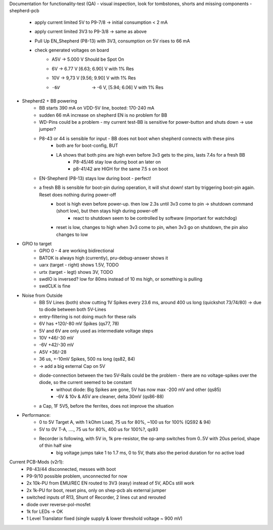 Documentation for functionality-test (QA)
- visual inspection, look for tombstones, shorts and missing components
- shepherd-pcb
    - apply current limited 5V to P9-7/8 -> initial consumption < 2 mA
    - apply current limited 3V3 to P9-3/8 -> same as above
    - Pull Up EN_Shepherd (P8-13) with 3V3, consumption on 5V rises to 66 mA
    - check generated voltages on board
        - A5V 	-> 5.000 V		Should be Spot On
        - 6V 	-> 6.77 V 		[6.63; 6.90] V with 1% Res
        - 10V 	-> 9,73 V		[9.56; 9.90] V with 1% Res
        - -6V 	-> -6 V, 		[5.94; 6.06] V with 1% Res
- Shepherd2 + BB powering
    - BB starts 390 mA on VDD-5V line, booted: 170-240 mA
    - sudden 66 mA increase on shepherd EN is no problem for BB
    - WD-Pins could be a problem - my current test-BB is sensitive for power-button and shuts down -> use jumper?
    - P8-43 or 44 is sensible for input - BB does not boot when shepherd connects with these pins
        - both are for boot-config, BUT
        - LA shows that both pins are high even before 3v3 gets to the pins, lasts 7.4s for a fresh BB
            - P8-45/46 stay low during boot an later on
            - p8-41/42 are HIGH for the same 7.5 s on boot
    - EN-Shepherd (P8-13) stays low during boot - perfect!
    - a fresh BB is sensible for boot-pin during operation, it will shut down! start by triggering boot-pin again. Reset does nothing during power-off
        - boot is high even before power-up. then low 2.3s until 3v3 come to pin -> shutdown command (short low), but then stays high during power-off
            - react to shutdown seem to be controlled by software (important for watchdog)
        - reset is low, changes to high when 3v3 come to pin, when 3v3 go on shutdown, the pin also changes to low
- GPIO to target
    - GPIO 0 - 4 are working bidirectional
    - BATOK is always high (currently), pru-debug-answer shows it
    - uarx (target - right) shows 1.5V, TODO
    - urtx (target - legt) shows 3V, TODO
    - swdIO is inversed? low for 80ms instead of 10 ms high, or something is pulling
    - swdCLK is fine
- Noise from Outside
    - BB 5V Lines (both) show cutting 1V Spikes every 23.6 ms, around 400 us long (quickshot 73/74/80) -> due to diode between both 5V-Lines
    - entry-filtering is not doing much for these rails
    - 6V has +120/-80 mV Spikes (qs77, 78)
    - 5V and 6V are only used as intermediate voltage steps
    - 10V  +46/-30 mV
    - -6V +42/-30 mV
    - A5V +36/-28
    - 36 us, +-10mV Spikes, 500 ns long (qs82, 84)
    - -> add a big external Cap on 5V
    - diode-connection between the two 5V-Rails could be the problem - there are no voltage-spikes over the diode, so the current seemed to be constant
        - without diode: Big Spikes are gone, 5V has now max -200 mV and other (qs85)
        - -6V & 10v & A5V are cleaner, delta 30mV (qs86-88)
    - a Cap, 1F 5V5, before the ferrites, does not improve the situation
- Performance:
    - 0 to 5V Target A, with 1 kOhm Load, 75 us for 80%, ~100 us for 100% (QS92 & 94)
    - 5V to 0V T-A, ...., 75 us for 80%, 400 us for 100%?, qs93
    - Recorder is following, with 5V in, 1k pre-resistor, the op-amp switches from 0..5V with 20us period, shape of thin half sine
        - big voltage jumps take 1 to 1.7 ms, 0 to 5V, thats also the period duration for no active load

Current PCB-Mods (v2r1):
    - P8-43/44 disconnected, messes with boot
    - P9-9/10 possible problem, unconnected for now
    - 2x 10k-PU from EMU/REC EN routed to 3V3 (easy) instead of 5V, ADCs still work
    - 2x 1k-PU for boot, reset pins, only on shep-pcb als external jumper
    - switched inputs of R13, Shunt of Recorder, 2 lines cut and rerouted
    - diode over reverse-pol-mosfet
    - 1k for LEDs -> OK
    - 1 Level Translator fixed (single supply & lower threshold voltage ~ 900 mV)

